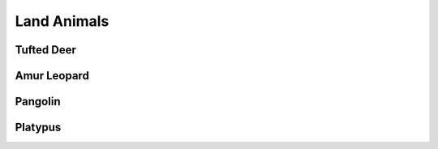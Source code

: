 Land Animals
============

Tufted Deer
-----------
Amur Leopard
------------
Pangolin
--------
Platypus
--------